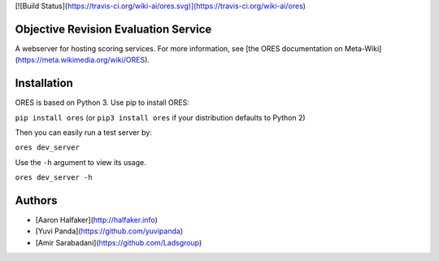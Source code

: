 [![Build Status](https://travis-ci.org/wiki-ai/ores.svg)](https://travis-ci.org/wiki-ai/ores)

Objective Revision Evaluation Service
=====================================
A webserver for hosting scoring services. For more information, see [the ORES documentation on Meta-Wiki](https://meta.wikimedia.org/wiki/ORES).

Installation
============
ORES is based on Python 3. Use pip to install ORES:

``pip install ores`` (or ``pip3 install ores`` if your distribution defaults to Python 2)

Then you can easily run a test server by:

``ores dev_server``

Use the ``-h`` argument to view its usage.

``ores dev_server -h``

Authors
=======
* [Aaron Halfaker](http://halfaker.info)
* [Yuvi Panda](https://github.com/yuvipanda)
* [Amir Sarabadani](https://github.com/Ladsgroup)


